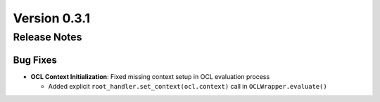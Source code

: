 Version 0.3.1
=============

Release Notes
-------------

Bug Fixes
~~~~~~~~~~
* **OCL Context Initialization**: Fixed missing context setup in OCL evaluation process
  
  - Added explicit ``root_handler.set_context(ocl.context)`` call in ``OCLWrapper.evaluate()``

